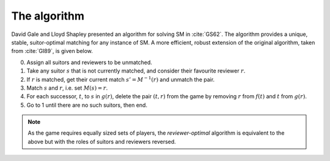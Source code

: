 The algorithm
-------------

David Gale and Lloyd Shapley presented an algorithm for solving SM in
:cite:`GS62`. The algorithm provides a unique, stable, suitor-optimal
matching for any instance of SM. A more efficient, robust extension of the
original algorithm, taken from :cite:`GI89`, is given below.

0. Assign all suitors and reviewers to be unmatched.

1. Take any suitor :math:`s` that is not currently matched, and consider their
   favourite reviewer :math:`r`.

2. If :math:`r` is matched, get their current match :math:`s' = M^{-1}(r)` and
   unmatch the pair.

3. Match :math:`s` and :math:`r`, i.e. set :math:`M(s) = r`.

4. For each successor, :math:`t`, to :math:`s` in :math:`g(r)`, delete the pair
   :math:`(t, r)` from the game by removing :math:`r` from :math:`f(t)` and
   :math:`t` from :math:`g(r)`.

5. Go to 1 until there are no such suitors, then end.

.. note::
   As the game requires equally sized sets of players, the *reviewer-optimal*
   algorithm is equivalent to the above but with the roles of suitors and
   reviewers reversed.
